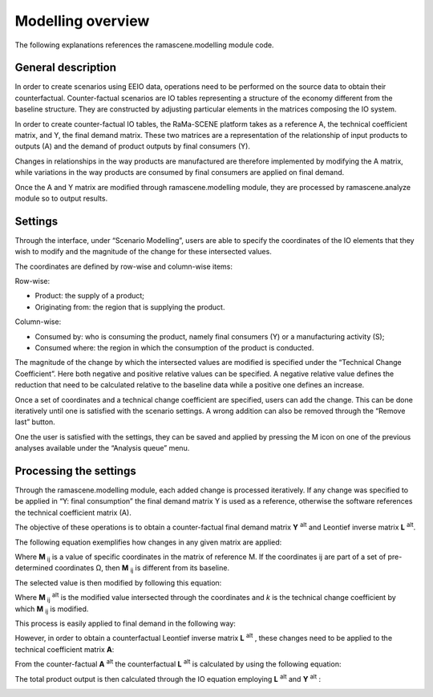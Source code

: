 ##################
Modelling overview
##################

The following explanations references the ramascene.modelling module code.

General description
===================

In order to create scenarios using EEIO data, operations need to be performed on the source data to obtain their
counterfactual. Counter-factual scenarios are IO tables representing a structure of the economy different
from the baseline structure.
They are constructed by adjusting particular elements in the matrices composing the IO system.

In order to create counter-factual IO tables, the RaMa-SCENE platform takes as a reference A, the technical
coefficient matrix, and Y, the final demand matrix. These two matrices are a representation of the relationship of
input products to outputs (A) and the demand of product outputs by final consumers (Y).

Changes in relationships in the way products are manufactured are therefore implemented by modifying the A matrix,
while variations in the way products are consumed by final consumers are applied on final demand.

Once the A and Y matrix are modified through ramascene.modelling module, they are processed by ramascene.analyze
module so to output results.

Settings
========

Through the interface, under “Scenario Modelling”, users are able to specify the coordinates of the IO elements that
they wish to modify and the magnitude of the change for these intersected values.

The coordinates are defined by row-wise and column-wise items:

Row-wise:

* Product: the supply of a product;
* Originating from: the region that is supplying the product.

Column-wise:

* Consumed by: who is consuming the product, namely final consumers (Y) or a manufacturing activity (S);
* Consumed where: the region in which the consumption of the product is conducted.

The magnitude of the change by which the intersected values are modified is specified under the “Technical Change
Coefficient”. Here both negative and positive relative values can be specified. A negative relative value defines the
reduction that need to be calculated relative to the baseline data while a positive one defines an increase.

Once a set of coordinates and a technical change coefficient are specified, users can add the change.
This can be done iteratively until one is satisfied with the scenario settings. A wrong addition can also be removed through the “Remove last” button.

One the user is satisfied with the settings, they can be saved and applied by pressing the M icon on one of the
previous analyses available under the “Analysis queue” menu.

Processing the settings
=======================

Through the ramascene.modelling module, each added change is processed iteratively. If any change was specified to be
applied in “Y: final consumption” the final demand matrix Y is used as a reference, otherwise the software references
the technical coefficient matrix (A).

The objective of these operations is to obtain a counter-factual final demand matrix **Y** :sup:`alt` and Leontief inverse matrix **L** :sup:`alt`.

The following equation exemplifies how changes in any given matrix are applied:

.. image:: ystatic/eq_1.PNG


Where **M** :sub:`ij` is a value of specific coordinates in the matrix of reference M. If the coordinates ij are part of a set of pre-determined coordinates Ω, then **M** :sub:`ij` is different from its baseline.

The selected value is then modified by following this equation:

.. image:: ystatic/eq_2.PNG

Where **M** :sub:`ij` :sup:`alt` is the modified value intersected through the coordinates and *k* is the technical change coefficient by which **M** :sub:`ij` is modified.

This process is easily applied to final demand in the following way:

.. image:: ystatic/eq_3_4.PNG


However, in order to obtain a counterfactual Leontief inverse matrix **L** :sup:`alt` , these changes need to be applied to the technical coefficient matrix **A**:

.. image:: ystatic/eq_5_6.PNGmode

From the counter-factual **A** :sup:`alt` the counterfactual **L** :sup:`alt` is calculated by using the following equation:

.. image:: ystatic/eq_7.PNG

The total product output is then calculated through the IO equation employing **L** :sup:`alt` and  **Y** :sup:`alt` :

.. image:: ystatic/eq_8.PNG